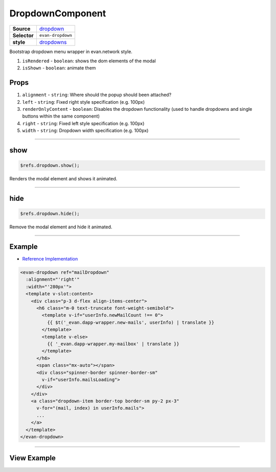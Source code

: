 =================
DropdownComponent
=================

.. list-table:: 
   :widths: auto
   :stub-columns: 1

   * - Source
     - `dropdown <https://github.com/evannetwork/ui-vue/tree/master/dapps/evancore.vue.libs/src/components/dropdown>`__
   * - Selector
     - ``evan-dropdown``
   * - style
     -  `dropdowns <https://getbootstrap.com/docs/4.3/components/dropdowns>`__

Bootstrap dropdown menu wrapper in evan.network style.

#. ``isRendered`` - ``boolean``: shows the dom elements of the modal
#. ``isShown`` - ``boolean``: animate them

Props
=====

#. ``alignment`` - ``string``: Where should the popup should been attached?
#. ``left`` - ``string``: Fixed right style specification (e.g. 100px)
#. ``renderOnlyContent`` - ``boolean``: Disables the dropdown functionality (used to handle dropdowns and single buttons within the same component)
#. ``right`` - ``string``: Fixed left style specification (e.g. 100px)
#. ``width`` - ``string``: Dropdown width specification (e.g. 100px)


--------------------------------------------------------------------------------

.. _dropdown_show:

show
================================================================================

.. code-block:: typescript

  $refs.dropdown.show();

Renders the modal element and shows it animated.

--------------------------------------------------------------------------------

.. _dropdown_hide:

hide
================================================================================

.. code-block:: typescript

  $refs.dropdown.hide();

Remove the modal element and hide it animated.


--------------------------------------------------------------------------------

Example
=======
- `Reference Implementation <https://github.com/evannetwork/ui-vue/blob/master/dapps/evancore.vue.libs/src/components/dapp-wrapper/dapp-wrapper.vue>`__

.. code-block:: html

  <evan-dropdown ref="mailDropdown"
    :alignment="'right'"
    :width="'280px'">
    <template v-slot:content>
      <div class="p-3 d-flex align-items-center">
        <h6 class="m-0 text-truncate font-weight-semibold">
          <template v-if="userInfo.newMailCount !== 0">
            {{ $t('_evan.dapp-wrapper.new-mails', userInfo) | translate }}
          </template>
          <template v-else>
            {{ '_evan.dapp-wrapper.my-mailbox' | translate }}
          </template>
        </h6>
        <span class="mx-auto"></span>
        <div class="spinner-border spinner-border-sm"
          v-if="userInfo.mailsLoading">
        </div>
      </div>
      <a class="dropdown-item border-top border-sm py-2 px-3"
        v-for="(mail, index) in userInfo.mails">
        ...
      </a>
    </template>
  </evan-dropdown>

--------------------------------------------------------------------------------

View Example
============

.. image:: ../../../images/vue/dropdown.png
   :width: 300
